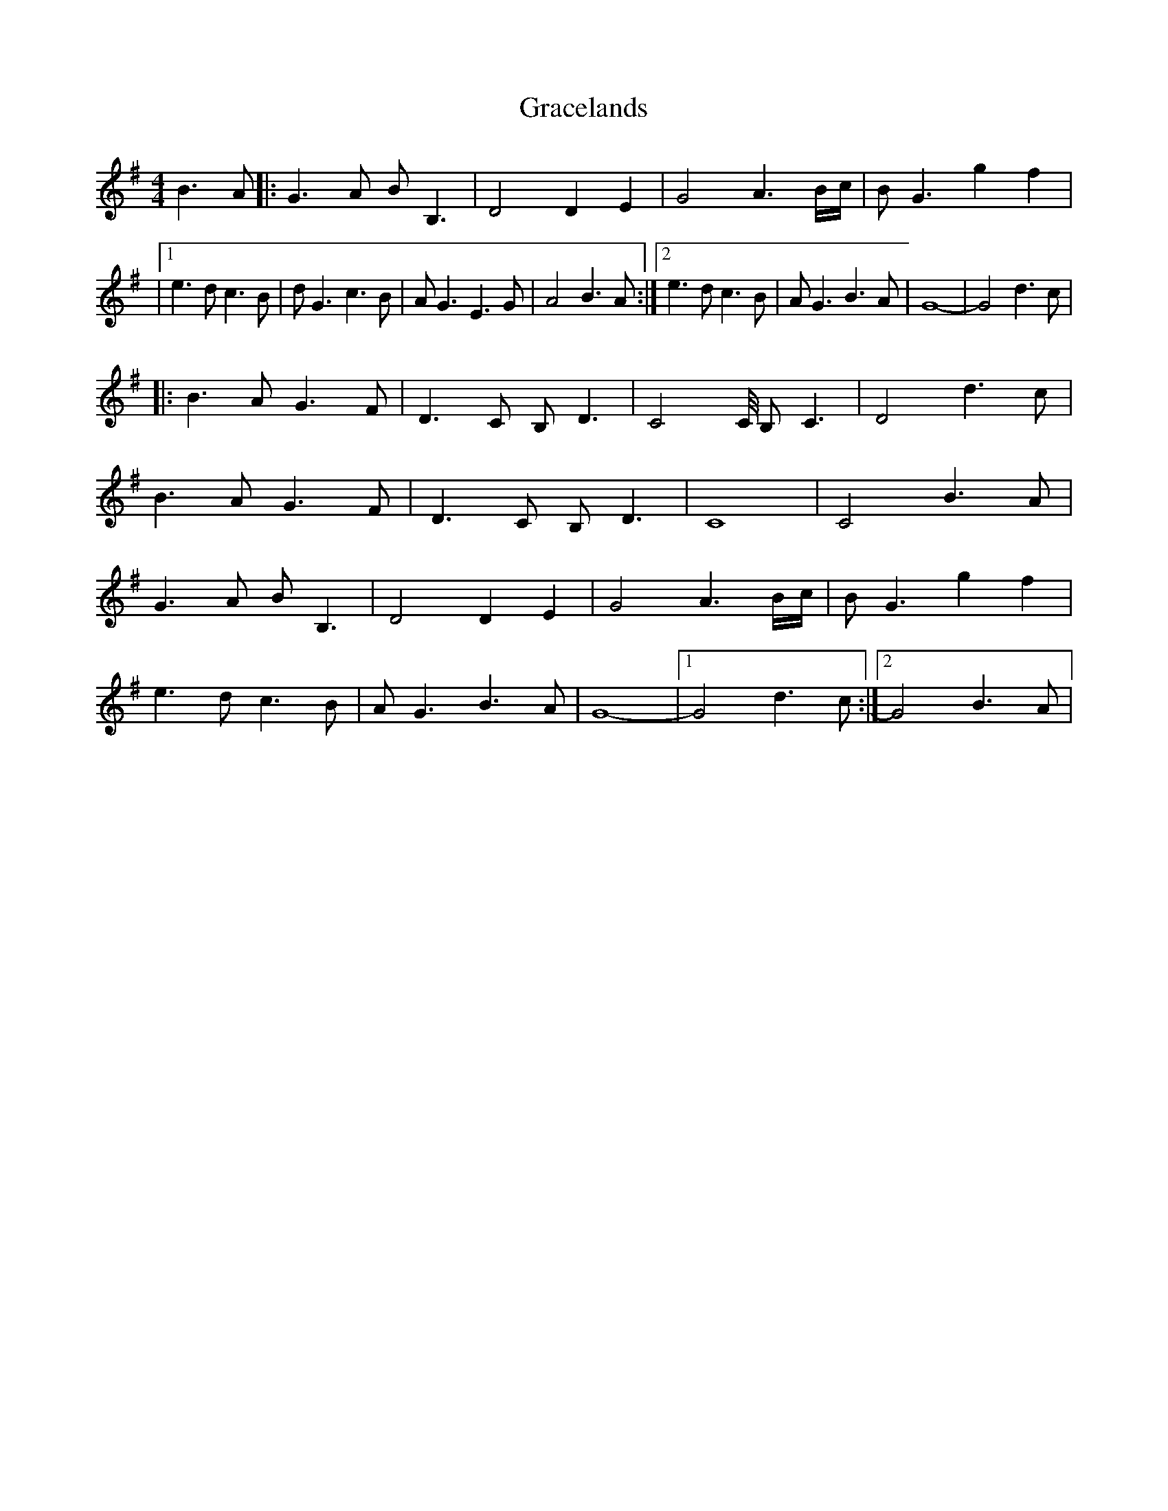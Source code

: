 X: 1
T: Gracelands
Z: Mr G. Cunningham
S: https://thesession.org/tunes/14781#setting27285
R: waltz
M: 3/4
L: 1/8
K: Gmaj
[M:4/4]B3 A|:G3 A BB,3|D4 D2 E2|G4 A3 B/c/|BG3 g2 f2|
|1e3d c3B|dG3 c3B|AG3 E3G|A4 B3 A:|2e3d c3B|AG3 B3A|G8-|G4 d3c|
|:B3A G3F|D3C B,D3|C4C/4 B,C3|D4 d3c|
B3A G3F|D3C B,D3|C8|C4 B3A|
G3 A BB,3|D4 D2 E2|G4 A3 B/c/|BG3 g2 f2|
e3d c3B|AG3 B3A|G8-|1G4 d3c:|2G4 B3A|
